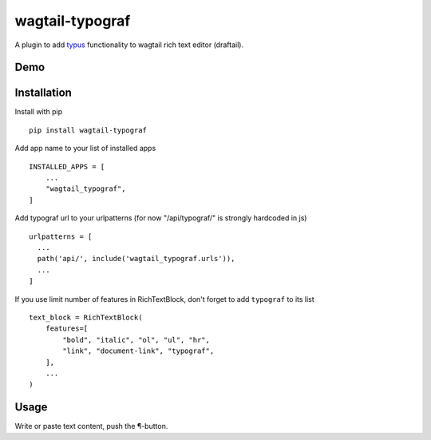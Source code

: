 wagtail-typograf
----------------

A plugin to add `typus <https://github.com/byashimov/typus>`_ functionality to wagtail rich text editor (draftail).

Demo
====

.. image:: https://raw.githubusercontent.com/truetug/wagtail-typograf/master/demo.gif
    :width: 400
    :alt: Demo

Installation
============

Install with pip 

::

    pip install wagtail-typograf

Add app name to your list of installed apps
  
::

    INSTALLED_APPS = [
        ...
        "wagtail_typograf",
    ]
    

Add typograf url to your urlpatterns (for now "/api/typograf/" is strongly hardcoded in js)

::

    urlpatterns = [
      ...
      path('api/', include('wagtail_typograf.urls')),
      ...
    ]


If you use limit number of features in RichTextBlock, don't forget to add ``typograf`` to its list

::
    
    text_block = RichTextBlock(
        features=[
            "bold", "italic", "ol", "ul", "hr", 
            "link", "document-link", "typograf",
        ],
        ...
    )

Usage
=====

Write or paste text content, push the ¶-button.
